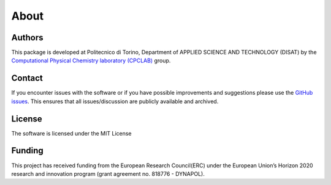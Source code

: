 About
=====

Authors
-------
This package is developed at Politecnico di Torino, Department of APPLIED SCIENCE AND TECHNOLOGY (DISAT)
by the `Computational Physical Chemistry laboratory (CPCLAB) <https://www.gmpavanlab.com/>`_ group.

Contact
-------
If you encounter issues with the software or if you have possible improvements 
and suggestions please use the
`GitHub issues <https://github.com/GMPavanLab/SOAPify/issues>`_. This ensures that all
issues/discussion are publicly available and archived.

License
-------
The software is licensed under the MIT License


Funding
-------
This project has received funding from the European Research Council(ERC) under 
the European Union’s Horizon 2020 research and innovation program 
(grant agreement no. 818776 - DYNAPOL).
